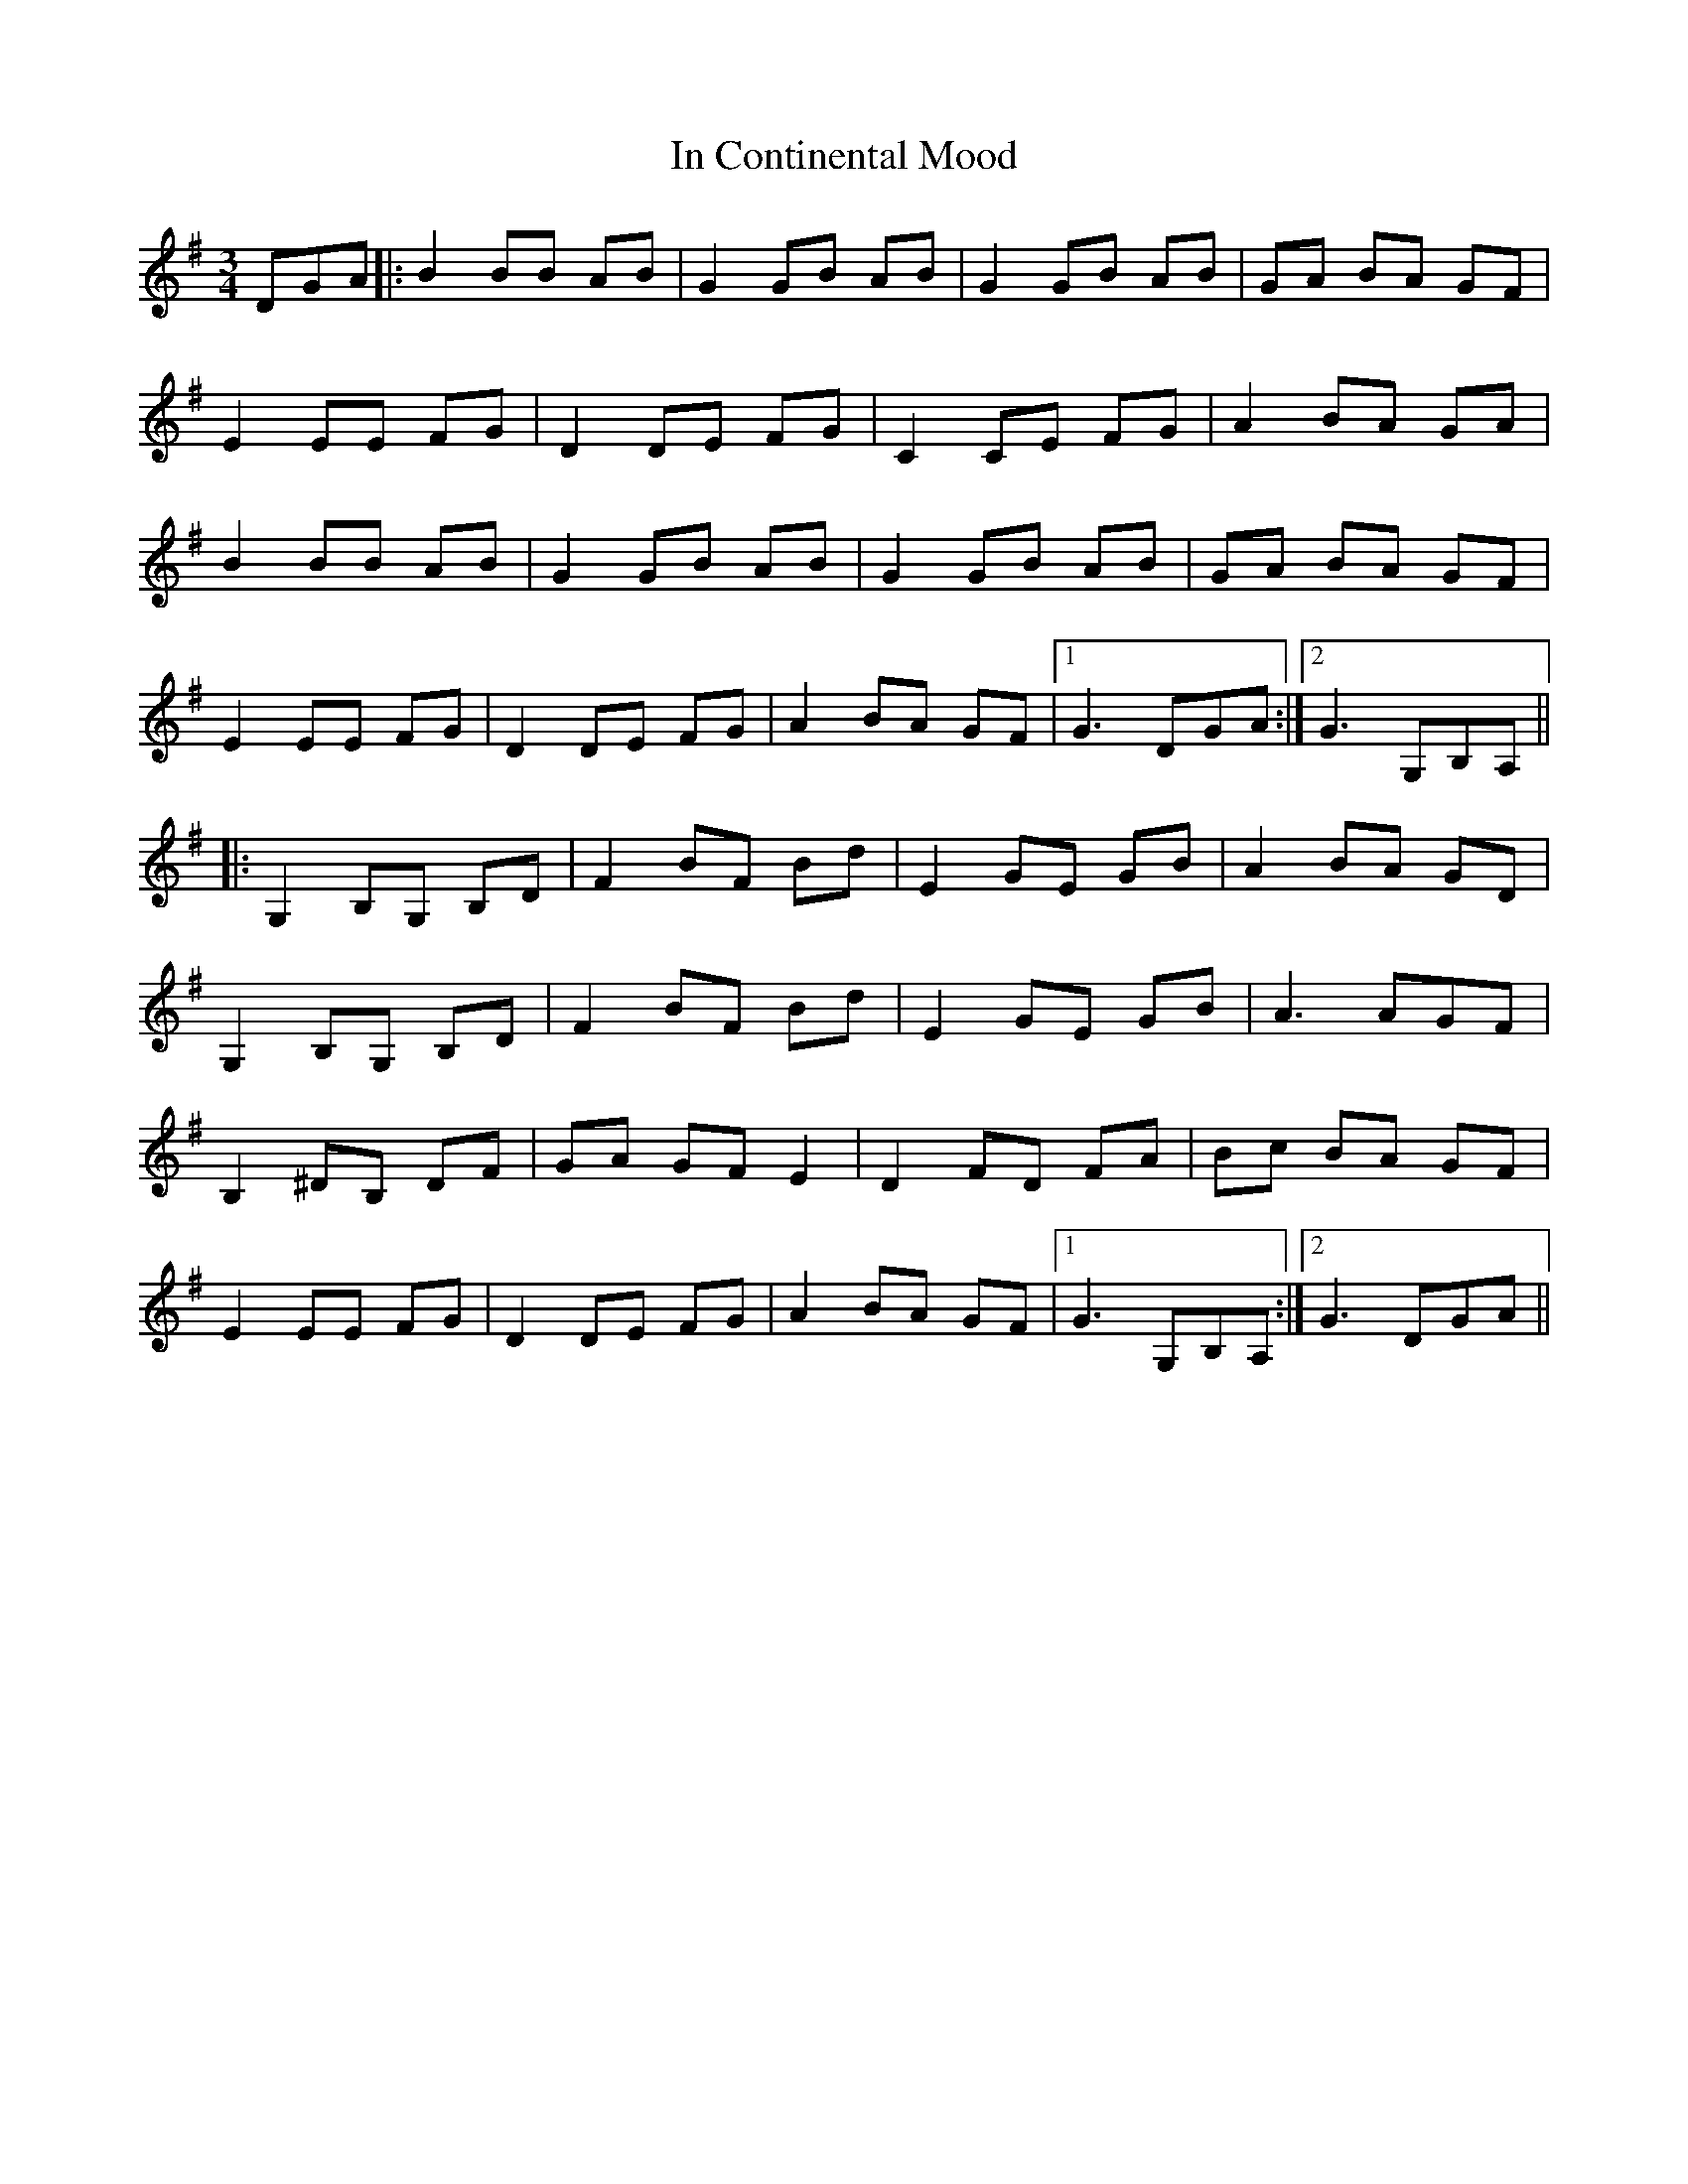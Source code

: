 X: 18859
T: In Continental Mood
R: waltz
M: 3/4
K: Gmajor
DGA|:B2 BB AB|G2 GB AB|G2 GB AB|GA BA GF|
E2 EE FG|D2 DE FG|C2 CE FG|A2 BA GA|
B2 BB AB|G2 GB AB|G2 GB AB|GA BA GF|
E2 EE FG|D2 DE FG|A2 BA GF|1 G3 DGA:|2 G3 G,B,A,||
|:G,2 B,G, B,D|F2 BF Bd|E2 GE GB|A2 BA GD|
G,2 B,G, B,D|F2 BF Bd|E2 GE GB|A3 AGF|
B,2 ^DB, DF|GA GF E2|D2 FD FA|Bc BA GF|
E2 EE FG|D2 DE FG|A2 BA GF|1 G3 G,B,A,:|2 G3 DGA||

